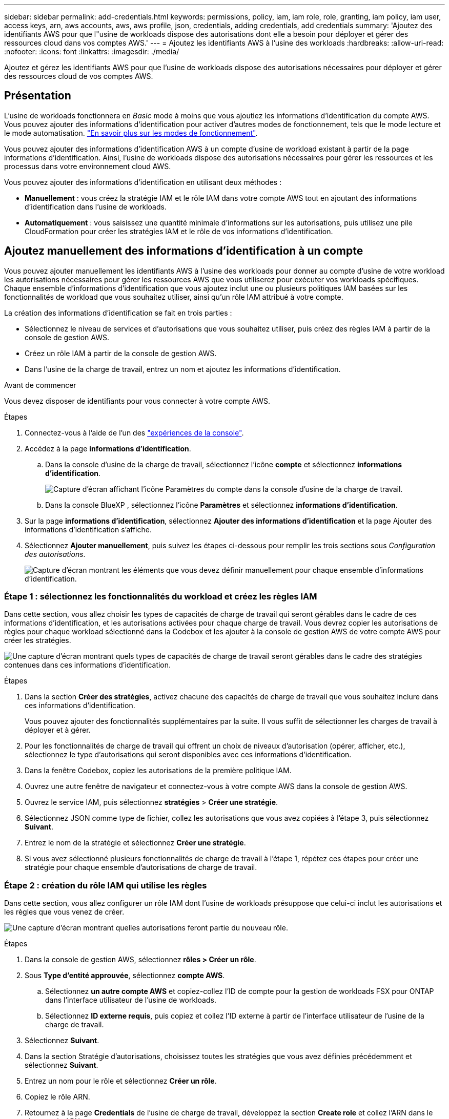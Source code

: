 ---
sidebar: sidebar 
permalink: add-credentials.html 
keywords: permissions, policy, iam, iam role, role, granting, iam policy, iam user, access keys, arn, aws accounts, aws, aws profile, json, credentials, adding credentials, add credentials 
summary: 'Ajoutez des identifiants AWS pour que l"usine de workloads dispose des autorisations dont elle a besoin pour déployer et gérer des ressources cloud dans vos comptes AWS.' 
---
= Ajoutez les identifiants AWS à l'usine des workloads
:hardbreaks:
:allow-uri-read: 
:nofooter: 
:icons: font
:linkattrs: 
:imagesdir: ./media/


[role="lead"]
Ajoutez et gérez les identifiants AWS pour que l'usine de workloads dispose des autorisations nécessaires pour déployer et gérer des ressources cloud de vos comptes AWS.



== Présentation

L'usine de workloads fonctionnera en _Basic_ mode à moins que vous ajoutiez les informations d'identification du compte AWS. Vous pouvez ajouter des informations d'identification pour activer d'autres modes de fonctionnement, tels que le mode lecture et le mode automatisation. link:operational-modes.html["En savoir plus sur les modes de fonctionnement"].

Vous pouvez ajouter des informations d'identification AWS à un compte d'usine de workload existant à partir de la page informations d'identification. Ainsi, l'usine de workloads dispose des autorisations nécessaires pour gérer les ressources et les processus dans votre environnement cloud AWS.

Vous pouvez ajouter des informations d'identification en utilisant deux méthodes :

* *Manuellement* : vous créez la stratégie IAM et le rôle IAM dans votre compte AWS tout en ajoutant des informations d'identification dans l'usine de workloads.
* *Automatiquement* : vous saisissez une quantité minimale d'informations sur les autorisations, puis utilisez une pile CloudFormation pour créer les stratégies IAM et le rôle de vos informations d'identification.




== Ajoutez manuellement des informations d'identification à un compte

Vous pouvez ajouter manuellement les identifiants AWS à l'usine des workloads pour donner au compte d'usine de votre workload les autorisations nécessaires pour gérer les ressources AWS que vous utiliserez pour exécuter vos workloads spécifiques. Chaque ensemble d'informations d'identification que vous ajoutez inclut une ou plusieurs politiques IAM basées sur les fonctionnalités de workload que vous souhaitez utiliser, ainsi qu'un rôle IAM attribué à votre compte.

La création des informations d'identification se fait en trois parties :

* Sélectionnez le niveau de services et d'autorisations que vous souhaitez utiliser, puis créez des règles IAM à partir de la console de gestion AWS.
* Créez un rôle IAM à partir de la console de gestion AWS.
* Dans l'usine de la charge de travail, entrez un nom et ajoutez les informations d'identification.


.Avant de commencer
Vous devez disposer de identifiants pour vous connecter à votre compte AWS.

.Étapes
. Connectez-vous à l'aide de l'un des link:https://docs.netapp.com/us-en/workload-setup-admin/console-experiences.html["expériences de la console"^].
. Accédez à la page *informations d'identification*.
+
.. Dans la console d'usine de la charge de travail, sélectionnez l'icône *compte* et sélectionnez *informations d'identification*.
+
image:screenshot-settings-icon.png["Capture d'écran affichant l'icône Paramètres du compte dans la console d'usine de la charge de travail."]

.. Dans la console BlueXP , sélectionnez l'icône *Paramètres* et sélectionnez *informations d'identification*.


. Sur la page *informations d'identification*, sélectionnez *Ajouter des informations d'identification* et la page Ajouter des informations d'identification s'affiche.
. Sélectionnez *Ajouter manuellement*, puis suivez les étapes ci-dessous pour remplir les trois sections sous _Configuration des autorisations_.
+
image:screenshot-add-credentials-manually.png["Capture d'écran montrant les éléments que vous devez définir manuellement pour chaque ensemble d'informations d'identification."]





=== Étape 1 : sélectionnez les fonctionnalités du workload et créez les règles IAM

Dans cette section, vous allez choisir les types de capacités de charge de travail qui seront gérables dans le cadre de ces informations d'identification, et les autorisations activées pour chaque charge de travail. Vous devrez copier les autorisations de règles pour chaque workload sélectionné dans la Codebox et les ajouter à la console de gestion AWS de votre compte AWS pour créer les stratégies.

image:screenshot-create-policies-manual.png["Une capture d'écran montrant quels types de capacités de charge de travail seront gérables dans le cadre des stratégies contenues dans ces informations d'identification."]

.Étapes
. Dans la section *Créer des stratégies*, activez chacune des capacités de charge de travail que vous souhaitez inclure dans ces informations d'identification.
+
Vous pouvez ajouter des fonctionnalités supplémentaires par la suite. Il vous suffit de sélectionner les charges de travail à déployer et à gérer.

. Pour les fonctionnalités de charge de travail qui offrent un choix de niveaux d'autorisation (opérer, afficher, etc.), sélectionnez le type d'autorisations qui seront disponibles avec ces informations d'identification.
. Dans la fenêtre Codebox, copiez les autorisations de la première politique IAM.
. Ouvrez une autre fenêtre de navigateur et connectez-vous à votre compte AWS dans la console de gestion AWS.
. Ouvrez le service IAM, puis sélectionnez *stratégies* > *Créer une stratégie*.
. Sélectionnez JSON comme type de fichier, collez les autorisations que vous avez copiées à l'étape 3, puis sélectionnez *Suivant*.
. Entrez le nom de la stratégie et sélectionnez *Créer une stratégie*.
. Si vous avez sélectionné plusieurs fonctionnalités de charge de travail à l'étape 1, répétez ces étapes pour créer une stratégie pour chaque ensemble d'autorisations de charge de travail.




=== Étape 2 : création du rôle IAM qui utilise les règles

Dans cette section, vous allez configurer un rôle IAM dont l'usine de workloads présuppose que celui-ci inclut les autorisations et les règles que vous venez de créer.

image:screenshot-create-role.png["Une capture d'écran montrant quelles autorisations feront partie du nouveau rôle."]

.Étapes
. Dans la console de gestion AWS, sélectionnez *rôles > Créer un rôle*.
. Sous *Type d'entité approuvée*, sélectionnez *compte AWS*.
+
.. Sélectionnez *un autre compte AWS* et copiez-collez l'ID de compte pour la gestion de workloads FSX pour ONTAP dans l'interface utilisateur de l'usine de workloads.
.. Sélectionnez *ID externe requis*, puis copiez et collez l'ID externe à partir de l'interface utilisateur de l'usine de la charge de travail.


. Sélectionnez *Suivant*.
. Dans la section Stratégie d'autorisations, choisissez toutes les stratégies que vous avez définies précédemment et sélectionnez *Suivant*.
. Entrez un nom pour le rôle et sélectionnez *Créer un rôle*.
. Copiez le rôle ARN.
. Retournez à la page *Credentials* de l'usine de charge de travail, développez la section *Create role* et collez l'ARN dans le champ _role ARN_.




=== Étape 3 : entrez un nom et ajoutez les informations d'identification

La dernière étape consiste à saisir un nom pour les informations d'identification dans l'usine de la charge de travail.

.Étapes
. À partir de la page *Credentials* de l'usine de charge de travail, développez *Credentials name*.
. Entrez le nom que vous souhaitez utiliser pour ces informations d'identification.
. Sélectionnez *Ajouter* pour créer les informations d'identification.


.Résultat
Les informations d'identification sont créées et vous êtes renvoyé à la page informations d'identification.



== Ajoutez des informations d'identification à un compte à l'aide de CloudFormation

Vous pouvez ajouter des informations d'identification AWS à l'usine des workloads à l'aide d'une pile AWS CloudFormation en sélectionnant les fonctionnalités d'usine des workloads que vous souhaitez utiliser, puis en lançant la pile AWS CloudFormation dans votre compte AWS. CloudFormation crée les règles IAM et le rôle IAM en fonction des fonctionnalités de workload que vous avez sélectionnées.

.Avant de commencer
* Vous devez disposer de identifiants pour vous connecter à votre compte AWS.
* Lorsque vous ajoutez des identifiants à l'aide d'une pile CloudFormation, vous devez disposer des autorisations suivantes sur votre compte AWS :
+
[source, json]
----
{
    "Version": "2012-10-17",
    "Statement": [
        {
            "Effect": "Allow",
            "Action": [
                "cloudformation:CreateStack",
                "cloudformation:UpdateStack",
                "cloudformation:DeleteStack",
                "cloudformation:DescribeStacks",
                "cloudformation:DescribeStackEvents",
                "cloudformation:DescribeChangeSet",
                "cloudformation:ExecuteChangeSet",
                "cloudformation:ListStacks",
                "cloudformation:ListStackResources",
                "cloudformation:GetTemplate",
                "cloudformation:ValidateTemplate",
                "lambda:InvokeFunction",
                "iam:PassRole",
                "iam:CreateRole",
                "iam:UpdateAssumeRolePolicy",
                "iam:AttachRolePolicy",
                "iam:CreateServiceLinkedRole"
            ],
            "Resource": "*"
        }
    ]
}
----


.Étapes
. Connectez-vous à l'aide de l'un des link:https://docs.netapp.com/us-en/workload-setup-admin/console-experiences.html["expériences de la console"^].
. Accédez à la page *informations d'identification*.
+
.. Dans la console d'usine de la charge de travail, sélectionnez l'icône *compte* et sélectionnez *informations d'identification*.
+
image:screenshot-settings-icon.png["Capture d'écran affichant l'icône Paramètres du compte dans la console d'usine de la charge de travail."]

.. Dans la console BlueXP , sélectionnez l'icône *Paramètres* et sélectionnez *informations d'identification*.


. Sur la page *informations d'identification*, sélectionnez *Ajouter des informations d'identification*.
. Sélectionnez *Ajouter via AWS CloudFormation*.
+
image:screenshot-add-credentials-cloudformation.png["Capture d'écran montrant les éléments à définir avant de lancer CloudFormation pour créer les informations d'identification."]

. Sous *Créer des stratégies*, activez chacune des fonctionnalités de charge de travail que vous souhaitez inclure dans ces informations d'identification et choisissez un niveau d'autorisation pour chaque charge de travail.
+
Vous pouvez ajouter des fonctionnalités supplémentaires par la suite. Il vous suffit de sélectionner les charges de travail à déployer et à gérer.

. Sous *Nom des informations d'identification*, entrez le nom que vous souhaitez utiliser pour ces informations d'identification.
. Ajoutez les informations d'identification à partir d'AWS CloudFormation :
+
.. Sélectionnez *Ajouter* (ou sélectionnez *rediriger vers CloudFormation*) et la page rediriger vers CloudFormation s'affiche.
+
image:screenshot-redirect-cloudformation.png["Copie d'écran montrant comment créer la pile CloudFormation pour ajouter des règles et un rôle pour les informations d'identification d'usine de la charge de travail."]

.. Si vous utilisez l'authentification unique (SSO) avec AWS, ouvrez un onglet de navigateur distinct et connectez-vous à la console AWS avant de sélectionner *Continuer*.
+
Vous devez vous connecter au compte AWS où réside le système de fichiers FSX pour ONTAP.

.. Sélectionnez *Continuer* à partir de la page rediriger vers CloudFormation.
.. Sur la page pile de création rapide, sous fonctionnalités, sélectionnez *Je reconnais que AWS CloudFormation peut créer des ressources IAM*.
.. Sélectionnez *Créer pile*.
.. Revenez à l'usine de la charge de travail et surveillez la page informations d'identification pour vérifier que les nouvelles informations d'identification sont en cours ou qu'elles ont été ajoutées.



